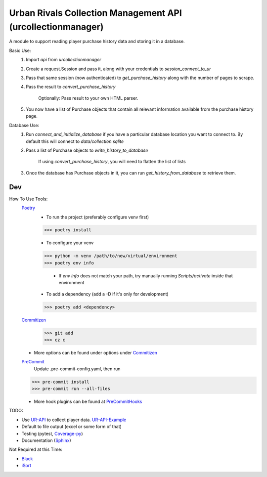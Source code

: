 Urban Rivals Collection Management API (urcollectionmanager)
============================================================

A module to support reading player purchase history data and
storing it in a database.

Basic Use:
    #) Import `api` from `urcollectionmanager`
    #) Create a request.Session and pass it, along with
       your credentials to `session_connect_to_ur`
    #) Pass that same session (now authenticated) to
       `get_purchase_history` along with the number of
       pages to scrape.
    #) Pass the result to `convert_purchase_history`

        Optionally: Pass result to your own HTML parser.

    #) You now have a list of Purchase objects that contain
       all relevant information available from the purchase
       history page.

Database Use:
    #) Run `connect_and_initialize_database` if you have a
       particular database location you want to connect to.
       By default this will connect to `data/collection.sqlite`
    #) Pass a list of Purchase objects to `write_history_to_database`

        If using `convert_purchase_history`, you will need to flatten
        the list of lists

    #) Once the database has Purchase objects in it, you can
       run `get_history_from_database` to retrieve them.

Dev
---
How To Use Tools:
    Poetry_
        - To run the project (preferably configure venv first)

        >>> poetry install

        - To configure your venv

        >>> python -m venv /path/to/new/virtual/environment
        >>> poetry env info

            - If `env info` does not match your path, try manually running \
              `Scripts/activate` inside that environment

        - To add a dependency (add a -D if it's only for development)

        >>> poetry add <dependency>

    Commitizen_
        >>> git add
        >>> cz c

    - More options can be found under options under Commitizen_

    PreCommit_
        Update .pre-commit-config.yaml, then run

    >>> pre-commit install
    >>> pre-commit run --all-files

    - More hook plugins can be found at PreCommitHooks_

TODO:

- Use UR-API_ to collect player data. UR-API-Example_
- Default to file output (excel or some form of that)
- Testing (pytest, Coverage-py_)
- Documentation (Sphinx_)

Not Required at this Time:

- Black_
- iSort_

.. _UR-API: https://www.urban-rivals.com/api/developer/
.. _UR-API-Example: https://github.com/Buscatrufas/UrbanRivals/blob/master/index.php
.. _Coverage-py: https://coverage.readthedocs.io/en/latest/config.html
.. _Sphinx: https://www.sphinx-doc.org/en/master/
.. _AutoPEP8: https://github.com/hhatto/autopep8#usage
.. _Black: https://github.com/psf/black#version-control-integration
.. _iSort: https://github.com/pre-commit/mirrors-isort
.. _Commitizen: https://woile.github.io/commitizen/
.. _PreCommit: https://pre-commit.com/
.. _PreCommitHooks: https://pre-commit.com/hooks.html
.. _Poetry: https://python-poetry.org/docs/cli/
.. _PypiToken: https://pypi.org/help/#apitoken